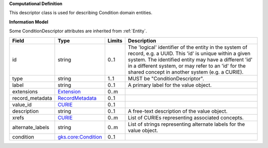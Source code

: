 **Computational Definition**

This descriptor class is used for describing Condition domain entities.

**Information Model**

Some ConditionDescriptor attributes are inherited from :ref:`Entity`.

.. list-table::
   :class: clean-wrap
   :header-rows: 1
   :align: left
   :widths: auto
   
   *  - Field
      - Type
      - Limits
      - Description
   *  - id
      - string
      - 0..1
      - The 'logical' identifier of the entity in the system of record, e.g. a UUID. This 'id' is  unique within a given system. The identified entity may have a different 'id' in a different  system, or may refer to an 'id' for the shared concept in another system (e.g. a CURIE).
   *  - type
      - string
      - 1..1
      - MUST be "ConditionDescriptor".
   *  - label
      - string
      - 0..1
      - A primary label for the value object.
   *  - extensions
      - `Extension <core.json#/$defs/Extension>`_
      - 0..m
      - 
   *  - record_metadata
      - `RecordMetadata <core.json#/$defs/RecordMetadata>`_
      - 0..1
      - 
   *  - value_id
      - `CURIE <core.json#/$defs/CURIE>`_
      - 0..1
      - 
   *  - description
      - string
      - 0..1
      - A free-text description of the value object.
   *  - xrefs
      - `CURIE <core.json#/$defs/CURIE>`_
      - 0..m
      - List of CURIEs representing associated concepts.
   *  - alternate_labels
      - string
      - 0..m
      - List of strings representing alternate labels for the value object.
   *  - condition
      - `gks.core:Condition <gks.core:Condition>`_
      - 0..1
      - 
